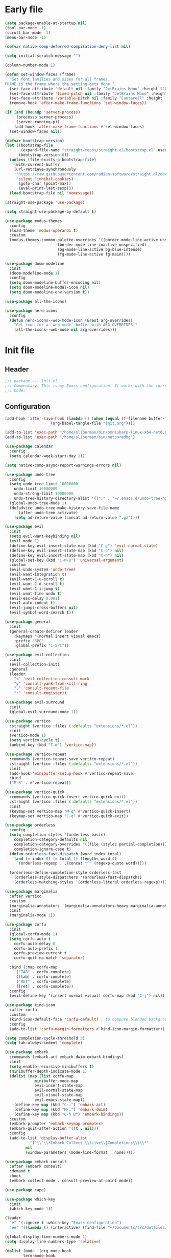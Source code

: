 #+PROPERTY: header-args :tangle  /home/sliberman/.emacs.d/init.el
#+STARTUP: content

* Early file
:PROPERTIES:
:VISIBILITY: folded
:END:
#+begin_src emacs-lisp :tangle /home/sliberman/.emacs.d/early-init.el
(setq package-enable-at-startup nil)
(tool-bar-mode -1)
(scroll-bar-mode -1)
(menu-bar-mode -1)

(defvar native-comp-deferred-compilation-deny-list nil)

(setq initial-scratch-message "")

(column-number-mode 1)

(defun set-window-faces (frame)
  "Set font families and sizes for all frames.
FRAME is the frame where the setting gets done."
  (set-face-attribute 'default nil :family "JetBrains Mono" :height 120)
  (set-face-attribute 'fixed-pitch nil :family "JetBrains Mono" :height 120)
  (set-face-attribute 'variable-pitch nil :family "Cantarell" :height 130)
  (remove-hook 'after-make-frame-functions 'set-window-faces))

(if (and (boundp 'server-process)
	 (processp server-process)
	 (server-running-p))
    (add-hook 'after-make-frame-functions #'set-window-faces)
  (set-window-faces nil))

(defvar bootstrap-version)
(let ((bootstrap-file
       (expand-file-name "straight/repos/straight.el/bootstrap.el" user-emacs-directory))
      (bootstrap-version 6))
  (unless (file-exists-p bootstrap-file)
    (with-current-buffer
	(url-retrieve-synchronously
	 "https://raw.githubusercontent.com/radian-software/straight.el/develop/install.el"
	 'silent 'inhibit-cookies)
      (goto-char (point-max))
      (eval-print-last-sexp)))
  (load bootstrap-file nil 'nomessage))

(straight-use-package 'use-package)

(setq straight-use-package-by-default t)

(use-package modus-themes
  :config
  (load-theme 'modus-operandi t)
  :custom
  (modus-themes-common-palette-overrides '((border-mode-line-active unspecified)
					   (border-mode-line-inactive unspecified)
					   (bg-mode-line-active bg-blue-intense)
					   (fg-mode-line-active fg-main))))

(use-package doom-modeline
  :init
  (doom-modeline-mode 1)
  :config
  (setq doom-modeline-buffer-encoding nil)
  (setq doom-modeline-modal-icon nil)
  (setq doom-modeline-env-version t))

(use-package all-the-icons)

(use-package nerd-icons
  :config
  (defun nerd-icons--web-mode-icon (&rest arg-overrides)
    "Get icon for a `web-mode' buffer with ARG-OVERRIDES."
    (all-the-icons--web-mode nil arg-overrides)))

#+end_src

* Init file
** Header
:PROPERTIES:
:VISIBILITY: folded
:END:
#+begin_src emacs-lisp
;;; package --- Init.el
;;; Commentary: This is my Emacs configuration. It works with the current bleeding edge Emacs version.
;;; Code:
#+end_src

** Configuration
:PROPERTIES:
:VISIBILITY: all
:END:
#+begin_src emacs-lisp
(add-hook 'after-save-hook (lambda () (when (equal (f-filename buffer-file-name) "init.org")
					(org-babel-tangle-file "init.org"))))

(add-to-list 'exec-path "/home/sliberman/bin/omnisharp-linux-x64-net6.0")
(add-to-list 'exec-path "/home/sliberman/bin/netcoredbg")

(use-package calendar
  :config
  (setq calendar-week-start-day 1))

(setq native-comp-async-report-warnings-errors nil)

(use-package undo-tree
  :config
  (setq undo-tree-limit 10000000
	undo-limit 10000000
	undo-strong-limit 10000000
	undo-tree-history-directory-alist '(("." . "~/.emacs.d/undo-tree-history/")))
  (global-undo-tree-mode 1)
  (defadvice undo-tree-make-history-save-file-name
      (after undo-tree activate)
    (setq ad-return-value (concat ad-return-value ".gz"))))

(use-package evil
  :init
  (setq evil-want-keybinding nil)
  (evil-mode 1)
  (define-key evil-insert-state-map (kbd "C-g") 'evil-normal-state)
  (define-key evil-insert-state-map (kbd "C-p") nil)
  (define-key evil-insert-state-map (kbd "C-n") nil)
  (global-set-key (kbd "C-M-u") 'universal-argument)
  :custom
  (evil-undo-system 'undo-tree)
  (evil-want-integration t)
  (evil-want-C-u-scroll t)
  (evil-want-C-d-scroll t)
  (evil-want-C-i-jump t)
  (evil-want-fine-undo t)
  (evil-esc-delay 0.001)
  (evil-auto-indent t)
  (evil-jumps-cross-buffers nil)
  (evil-symbol-word-search t))

(use-package general
  :init
  (general-create-definer leader
    :keymaps '(normal insert visual emacs)
    :prefix "SPC"
    :global-prefix "C-SPC"))

(use-package evil-collection
  :init
  (evil-collection-init)
  :general
  (leader
    "<" 'evil-collection-consult-mark
    "y" 'consult-yank-from-kill-ring
    "," 'consult-recent-file
    "r" 'consult-register))

(use-package evil-surround
  :init
  (global-evil-surround-mode 1))

(use-package vertico
  :straight (vertico :files (:defaults "extensions/*.el"))
  :init
  (vertico-mode 1)
  (setq vertico-cycle t)
  (unbind-key (kbd "C-m") 'vertico-map))

(use-package vertico-repeat
  :commands (vertico-repeat-save vertico-repeat)
  :straight (vertico :files (:defaults "extensions/*.el"))
  :init
  (add-hook 'minibuffer-setup-hook #'vertico-repeat-save)
  :bind
  ("M-R" . #'vertico-repeat))

(use-package vertico-quick
  :commands (vertico-quick-insert vertico-quick-exit)
  :straight (vertico :files (:defaults "extensions/*.el"))
  :init
  (keymap-set vertico-map "M-q" #'vertico-quick-insert)
  (keymap-set vertico-map "C-q" #'vertico-quick-exit))

(use-package orderless
  :config
  (setq completion-styles '(orderless basic)
	completion-category-defaults nil
	completion-category-overrides '((file (styles partial-completion)))
	completion-ignore-case t)
  (defun orderless-fast-dispatch (word index total)
    (and (= index 0) (= total 1) (length< word 4)
	 `(orderless-regexp . ,(concat "^" (regexp-quote word)))))

  (orderless-define-completion-style orderless-fast
    (orderless-style-dispatchers '(orderless-fast-dispatch))
    (orderless-matching-styles '(orderless-literal orderless-regexp))))

(use-package marginalia
  :after vertico
  :custom
  (marginalia-annotators '(marginalia-annotators-heavy marginalia-annotators-light nil))
  :init
  (marginalia-mode 1))

(use-package corfu
  :init
  (global-corfu-mode 1)
  (setq corfu-auto t
	corfu-auto-delay 0
	corfu-auto-prefix 1
	corfu-preview-current t
	corfu-quit-no-match 'separator)

  :bind (:map corfu-map
	 ("TAB" . corfu-complete)
	 ([tab] . corfu-complete)
	 ("RET" . corfu-complete)
	 ([ret] . corfu-complete))
  :config
  (evil-define-key '(insert normal visual) corfu-map (kbd "C-j") nil))

(use-package kind-icon
  :after corfu
  :custom
  (kind-icon-default-face 'corfu-default) ; to compute blended backgrounds correctly
  :config
  (add-to-list 'corfu-margin-formatters #'kind-icon-margin-formatter))

(setq completion-cycle-threshold 3)
(setq tab-always-indent 'complete)

(use-package embark
  :commands (embark-act embark-dwim embark-bindings)
  :init
  (setq enable-recursive-minibuffers t)
  (minibuffer-depth-indicate-mode 1)
  (dolist (map (list corfu-map
		     minibuffer-mode-map
		     evil-insert-state-map
		     evil-normal-state-map
		     evil-visual-state-map
		     evil-emacs-state-map))
    (define-key map (kbd "C-.") 'embark-act)
    (define-key map (kbd "M-.") 'embark-dwim)
    (define-key map (kbd "C-h B") 'embark-bindings))
  :custom
  (embark-prompter 'embark-keymap-prompter)
  (embark-quit-after-action '((t . nil)))
  :config
  (add-to-list 'display-buffer-alist
	       '("\\`\\*Embark Collect \\(Live\\|Completions\\)\\*"
		 nil
		 (window-parameters (mode-line-format . none)))))

(use-package embark-consult
  :after (embark consult)
  :demand t
  :hook
  (embark-collect-mode . consult-preview-at-point-mode))

(use-package cape)

(use-package which-key
  :init
  (which-key-mode 1))

(leader
  "e" '(:ignore t :which-key "Emacs configuration")
  "ee" '((lambda () (interactive) (find-file "~/Documents/src/dotfiles/init.org")) :which-key "Open init file"))

(global-display-line-numbers-mode 1)
(setq display-line-numbers-type 'relative)

(dolist (mode '(org-mode-hook
		term-mode-hook
		shell-mode-hook
		eshell-mode-hook
		vterm-mode-hook
		treemacs-mode-hook
		inferior-python-mode-hook
		pdf-view-mode-hook))
  (add-hook mode #'(lambda () (display-line-numbers-mode 0))))

(add-hook 'Info-mode-hook (lambda ()
			    (display-line-numbers-mode -1)))

(leader
  "t" '(:ignore t :which-key "Tabs")
  "tr" 'tab-rename
  "th" 'tab-previous
  "tl" 'tab-next
  "tn" 'tab-new
  "tk" 'tab-close)

(use-package rainbow-delimiters
  :hook (prog-mode . rainbow-delimiters-mode))

(show-paren-mode 1)
(setq show-paren-style 'expression)
(setq show-paren-when-point-inside-paren nil)

(setq display-time-default-load-average nil)
(setq display-time-24hr-format t)
(setq display-time-day-and-date t)
(setq display-time-format "%H:%M %d-%m-%Y")
(display-time-mode)

(display-battery-mode 1)

(use-package consult
  :bind (
	 ("C-x f" . consult-find)
	 ("C-s" . consult-line)
	 (:map minibuffer-local-map
	  ("C-r" . consult-history)
	  ("C-x b" . consult-buffer)))
  :general (leader
	     "et" 'consult-theme
	     "o" 'consult-outline)
  :config
  (consult-customize consult-theme :preview-key '(:debounce 0.5 any)))

(winner-mode 1)

(use-package magit
  :general
  (leader
    "g" '(:ignore t :which-key "git")
    "gg" 'magit-status))

(use-package vterm
  :config
  (setq vterm-shell "/usr/bin/bash")
  (evil-set-initial-state 'vterm-mode 'normal)
  :general
  (leader
    "x" '(:ignore t :which-key "Terminals")
    "xx" 'vterm
    "xv" 'vterm-other-window
    "v" '(:ignore t :which-key "VTerms")))

(leader
  "p" '(:keymap project-prefix-map :package project :which-key "project"))

(setq inhibit-startup-message t)
(setq system-time-locale "C")
(tooltip-mode 1)
(setq visual-bell t)

(setq enable-local-eval t)

(put 'python-shell-extra-pythonpaths 'safe-local-variable (lambda (_) t))

(use-package dockerfile-mode
  :mode ("\\.dockerfile\\'" . dockerfile-mode))

(unbind-key (kbd "C-x C-z") global-map)

(use-package helpful
  :bind
  ("C-h f" . helpful-function)
  ("C-h v" . helpful-variable)
  ("C-h k" . helpful-key)
  ("C-h ." . helpful-at-point))

(use-package yaml-mode
  :mode ("\\.yml\\'" . yaml-mode))

(use-package docker
  :init
  (setq docker-run-async-with-buffer-function 'docker-run-async-with-buffer-vterm)
  (setq docker-compose-command "podman-compose")
  :general
  (leader
    "d" '(:ignore t :which-key "Containers")
    "dd" 'docker
    "dc" 'docker-compose))

(use-package evil-nerd-commenter
  :bind
  ("M-/" . evilnc-comment-or-uncomment-lines))

(use-package evil-multiedit
  :config
  (evil-multiedit-default-keybinds)
  (unbind-key (kbd "<insert-state> RET") 'evil-multiedit-mode-map)
  :custom
  (evil-multiedit-use-symbols nil))

(use-package pyvenv
  :config
  (add-hook 'pyvenv-post-activate-hooks #'(lambda ()
					    (setq eglot-workspace-configuration
                                                  `(:pylsp
                                                    (:plugins
                                                     (:black
                                                      (:enabled t
                                                       :line_length 120)
                                                      :yapf
                                                      (:enabled :json-false)
                                                      :isort
                                                      (:enabled t)
                                                      :autopep8
                                                      (:enabled t)
                                                      :pycodestyle
                                                      (:enabled :json-false)
                                                      :mccabe
                                                      (:enabled :json-false)
                                                      :pyflakes
                                                      (:enabled :json-false)
                                                      :pylint
                                                      (:enabled t)
                                                      :flake8
                                                      (:enabled t)
                                                      :pydocstyle
                                                      (:enabled t
                                                       :convention "google")
                                                      :jedi
                                                      (:environment ,(f-expand pyvenv-virtual-env)))
                                                     :configurationSources
                                                     ["flake8"])))) 1)
  (add-hook 'pyvenv-post-activate-hooks 'eglot-ensure 2)
  :commands (pyvenv-mode pyvenv-tracking-mode))

(use-package poetry)

(leader "er" 'revert-buffer)

(recentf-mode 1)

(use-package avy
  :commands (avy-goto-char)
  :init
  (define-key evil-normal-state-map (kbd "g c") 'avy-goto-char))

(global-set-key (kbd "C-x C-k") 'kill-this-buffer)

(defun sergio/visual-fill ()
  (setq visual-fill-column-width 120
	visual-fill-column-center-text t
	visual-fill-column-fringes-outside-margins nil)
  (visual-fill-column-mode 1))

(use-package visual-fill-column
  :hook ((org-mode . sergio/visual-fill)))

(use-package org-roam
  :init
  (setq org-roam-directory "/home/sliberman/Documents/RoamNotes/")
  (org-roam-db-autosync-mode 1)
  :general
  (leader
    "n" '(:ignore t :which-key "Notes")
    "nf" 'org-roam-node-find))

(setq backup-by-copying t
      delete-old-versions t
      kept-new-versions 6
      kept-old-versions 2
      version-control t
      backup-directory-alist '(("." . "~/.emacs.d/backups")))

;; (use-package flyspell
;;   :hook
;;   (org-mode . flyspell-mode))

(use-package eglot
  :preface
  (defun mp-eglot-eldoc ()
    (setq eldoc-documentation-strategy
	  'eldoc-documentation-compose-eagerly))
  :config
  (add-to-list 'eglot-server-programs
	       `(terraform-mode "terraform-ls" "serve"))
  (add-to-list 'eglot-server-programs
	       `(python-base-mode . ,(eglot-alternatives
				      `("pylsp" "pyls" ("pyright-langserver" "--stdio") "jedi-language-server"))))
  (set-face-attribute 'eglot-highlight-symbol-face nil :inherit 'bold :underline t)
  (add-hook 'eglot-managed-mode-hook 'mp-eglot-eldoc)
  (global-set-key (kbd "C-<down-mouse-1>") #'xref-find-definitions-at-mouse)
  (global-set-key (kbd "C-S-<down-mouse-1>") #'xref-find-references-at-mouse)
  (global-set-key (kbd "<mouse-9>") #'xref-go-forward)
  (global-set-key (kbd "<mouse-8>") #'xref-go-back)
  :general (leader
	     "l" '(:ignore t :which-key "LSP")
	     "lr" 'eglot-rename
	     "l=" 'eglot-format-buffer
	     "la" 'eglot-code-actions
	     "lg" '(:ignore t :which-key "Go to")
	     "le" 'flymake-show-buffer-diagnostics))

(use-package python
  :init
  :bind (:map python-mode-map
	 (("M-<left>" . python-indent-shift-left)
	  ("M-<right>" . python-indent-shift-right)))
  :config
  (add-hook 'python-mode-hook 'poetry-venv-workon -100 nil)
  (add-hook 'python-mode-hook #'(lambda () (require 'dap-python)))
  (add-hook 'python-mode-hook #'(lambda () (add-hook 'before-save-hook (lambda () (interactive) (when (eglot-managed-p) (eglot-format-buffer))) nil t)))
  (add-hook 'python-mode-hook #'(lambda () (yas-activate-extra-mode 'python-mode)))
  (add-hook 'python-mode-hook 'which-function-mode))

(load-file "~/.emacs.d/fix_keywords_align.el")

;; Indent the buffer in emacs-lisp mode and lisp-data mode
(defun sergio/add-indent-to-hook ()
  "Add indent to before save hook."
  (add-hook 'before-save-hook (lambda ()
				(interactive)
				(save-excursion
				  (indent-region (point-min) (point-max)))) nil t))

(use-package terraform-mode
  :init
  (add-hook 'terraform-mode-hook 'eglot-ensure))

(add-hook 'emacs-lisp-mode-hook 'flymake-mode)
(add-hook 'emacs-lisp-mode-hook 'sergio/add-indent-to-hook)
(add-hook 'lisp-data-mode-hook 'sergio/add-indent-to-hook)

(use-package markdown-mode)

(use-package web-mode
  :init
  (add-hook 'web-mode-hook 'eglot-ensure)
  :mode (("\\.ts\\'" . web-mode)
	 ("\\.js\\'" . web-mode)
	 ("\\.mjs\\'" . web-mode)
	 ("\\.tsx\\'" . web-mode)
	 ("\\.svelte\\'" . web-mode)
	 ("\\.jsx\\'" . web-mode))
  :config
  (add-to-list 'eglot-server-programs '(web-mode "svelteserver" "--stdio"))
  (setq web-mode-content-types-alist '(("jsx" . "\\.js[x]?\\'"))
	web-mode-engines-alist '(("svelte"  . "\\.svelte\\.")))
  (setq web-mode-markup-indent-offset 2)
  (add-hook 'web-mode-hook (lambda () (setq-local tab-width 2))))

(use-package emacs
  :after eglot
  :config
  (add-to-list 'eglot-server-programs '(js-json-mode "vscode-json-languageserver" "--stdio"))
  (add-hook 'js-mode-hook (lambda () (setq-local tab-width 2)))
  :mode ("\\.js\\'" . js-mode))

(use-package dired
  :straight nil
  :init
  (add-hook 'dired-mode-hook 'dired-hide-details-mode))

(use-package ede
  :config
  (global-ede-mode t))

(use-package project
  :config
  (defun sergio/project-rg ()
    (interactive)
    (let ((default-directory (project-root (project-current))))
      (consult-ripgrep default-directory)))
  (define-key project-prefix-map "r" 'sergio/project-rg)
  (add-to-list 'project-switch-commands (list 'sergio/project-rg "Ripgrep"))

  (setq project-switch-commands (remove '(project-vc-dir "VC-Dir") project-switch-commands))

  (defun sergio/project-poetry ()
    (interactive)
    (let ((default-directory (project-root (project-current))))
      (poetry)))
  (define-key project-prefix-map "v" 'sergio/project-poetry)
  (add-to-list 'project-switch-commands (list 'sergio/project-poetry "Poetry"))

  (defun sergio/project-magit ()
    (interactive)
    (let ((default-directory (project-root (project-current))))
      (magit-status)))
  (define-key project-prefix-map "m" 'sergio/project-magit)
  (add-to-list 'project-switch-commands (list 'sergio/project-magit "Magit"))

  (setq project-find-functions (list #'project-try-ede #'project-try-vc))
  (add-to-list 'project-switch-commands (list 'project-switch-to-buffer "List buffers")))

(use-package yasnippet
  :general
  (yas-minor-mode-map
   :states 'insert
   "TAB" 'nil)
  :hook
  (prog-mode . yas-minor-mode))

(use-package yasnippet-snippets)

;; (use-package dashboard
;;   :init
;;   (dashboard-setup-startup-hook)
;;   (setq initial-buffer-choice (lambda () (get-buffer-create "*dashboard*")))
;;   :config
;;   (dashboard-setup-startup-hook))

(use-package eldoc
  :init
  (setq eldoc-documentation-strategy 'eldoc-documentation-compose-eagerly)
  (add-to-list 'display-buffer-alist
	       '("^\\*eldoc for" display-buffer-at-bottom
		 (window-height . 4))))

(defun mp-flycheck-eldoc (callback &rest _ignored)
  "Print flycheck messages at point by calling CALLBACK."
  (when-let ((flycheck-errors (and flycheck-mode (flycheck-overlay-errors-at (point)))))
    (mapc
     (lambda (err)
       (funcall callback
		(format "%s: %s"
			(let ((level (flycheck-error-level err)))
			  (pcase level
			    ('info (propertize "I" 'face 'flycheck-error-list-info))
			    ('error (propertize "E" 'face 'flycheck-error-list-error))
			    ('warning (propertize "W" 'face 'flycheck-error-list-warning))
			    (_ level)))
			(flycheck-error-message err))
		:thing (or (flycheck-error-id err)
			   (flycheck-error-group err))
		:face 'font-lock-doc-face))
     flycheck-errors)))

;; (setq safe-local-variable-values '((pyvenv-activate)
;; 				   (pyvenv-workon)))
(electric-pair-mode 1)

(leader
  "f" '(:ignore t :which-key "Files")
  "ff" 'find-file
  "fo" 'find-file-other-window)

(defun safe-local-variable-p (sym val)
  t)

;; (use-package importmagic)

;; (use-package multi-vterm
;;   :config
;;   (add-hook 'vterm-mode-hook
;; 	    (lambda ()
;; 	      (setq-local evil-insert-state-cursor 'box)
;; 	      (evil-insert-state)))
;;   (define-key vterm-mode-map [return] #'vterm-send-return)
;;   (setq multi-vterm-dedicated-window-height-percent 30)

;;   (setq vterm-keymap-exceptions nil)
;;   (evil-define-key '(insert normal visual emacs) vterm-mode-map (kbd "<f10>") #'multi-vterm-dedicated-toggle))

(use-package dap-mode
  :config
  (setq dap-python-debugger 'debugpy)
  (setq dap-auto-configure-features '(sessions locals controls tooltip repl))
  (dap-auto-configure-mode 1)
  :bind (:map project-prefix-map
	 ("C-d" . nil)
	 ("C-d C-d" . dap-debug)
	 ("C-d d" . dap-debug)
	 ("C-d k" . dap-delete-all-sessions)
	 ("C-d e" . dap-debug-edit-template))
  (:map dap-mode-map
   ;; ("C-S-<f5>" . dap-debug-restart)
   ;; ("S-<f5>" . dap-disconnect)
   ;; ("<f5>" . dap-continue)
   ;; ("<f10>" . dap-next)
   ;; ("<f11>" . dap-step-in)
   ;; ("<f12>" . dap-step-out)
   )
  :init
  (defun sergio/set-pointer-arrow ()
    (interactive)
    (setq-local x-pointer-shape x-pointer-top-left-arrow)
    (set-mouse-color "black"))
  :hook
  (treemacs-mode . sergio/set-pointer-arrow))

(pixel-scroll-mode 1)

(use-package restclient
  :commands (restclient-mode))

(use-package ob-restclient)

(use-package org
  :config
  (defun sergio/org-font-setup ()
    ;; Set faces for heading levels
    (dolist (face '((org-level-1 . 2.0)
		    (org-level-2 . 1.3)
		    (org-level-3 . 1.1)
		    (org-level-4 . 1.1)
		    (org-level-5 . 1.0)
		    (org-level-6 . 1.0)
		    (org-level-7 . 1.0)
		    (org-level-8 . 1.0)))
      (set-face-attribute (car face) nil :height (cdr face)))
    ;; Ensure that anything that should be fixed-pitch in Org files appears that way
    (set-face-attribute 'org-block nil    :foreground nil :inherit 'fixed-pitch)
    (set-face-attribute 'org-table nil    :inherit 'fixed-pitch)
    (set-face-attribute 'org-formula nil  :inherit 'fixed-pitch)
    (set-face-attribute 'org-code nil     :inherit '(shadow fixed-pitch))
    (set-face-attribute 'org-table nil    :inherit '(shadow fixed-pitch))
    (set-face-attribute 'org-verbatim nil :inherit '(shadow fixed-pitch))
    (set-face-attribute 'org-special-keyword nil :inherit '(font-lock-comment-face fixed-pitch))
    (set-face-attribute 'org-meta-line nil :inherit '(font-lock-comment-face variable-pitch))
    (set-face-attribute 'org-checkbox nil  :inherit 'fixed-pitch)
    (set-face-attribute 'line-number nil :inherit 'fixed-pitch)
    (set-face-attribute 'line-number-current-line nil :inherit 'fixed-pitch)
    (setq org-todo-keywords
	  (quote ((sequence "TODO(t)" "|" "ABANDONED(b)" "DONE(d)"))))
    (setq org-log-done t))
  :custom
  (org-ellipsis " ▼")
  (org-latex-pdf-process (list "latexmk -f -pdf %f"))
  (org-confirm-babel-evaluate nil)
  (org-image-actual-width nil)
  (org-latex-caption-above nil)
  (org-src-window-setup 'current-window)
  (org-edit-src-content-indentation 0)
  (org-M-RET-may-split-line '((default)))
  ;; (org-export-in-background nil)
  (org-odt-preferred-output-format "docx")
  :hook
  (org-mode . url-handler-mode)
  (org-mode . visual-line-mode)
  (org-mode . (lambda () (variable-pitch-mode 1)))
  (org-mode . org-indent-mode)
  (org-mode . sergio/org-font-setup)
  (org-mode . (lambda () (setq-local evil-auto-indent nil)))
  :config
  (setq org-indent-indentation-per-level 2)
  (defun evil-org-insert-state-in-edit-buffer (fun &rest args)
    "Bind `evil-default-state' to `insert' before calling FUN with ARGS."
    (let ((evil-default-state 'insert)
	  ;; Force insert state
	  evil-emacs-state-modes
	  evil-normal-state-modes
	  evil-motion-state-modes
	  evil-visual-state-modes
	  evil-operator-state-modes
	  evil-replace-state-modes)
      (apply fun args)
      (evil-refresh-cursor)))

  (advice-add 'org-babel-do-key-sequence-in-edit-buffer
	      :around #'evil-org-insert-state-in-edit-buffer)

  (require 'ox-md)

  (require 'org-tempo)

  (dolist (template '(("sh" . "src shell")
		      ("el" . "src emacs-lisp")
		      ("py" . "src python")
		      ("ja" . "src java")
		      ("sql" . "src sql")
		      ("yaml" . "src yaml")
		      ("rest" . "src restclient")
		      ("cc" . "src C")))
    (add-to-list 'org-structure-template-alist template))

  ;; Babel languages.
  (org-babel-do-load-languages
   'org-babel-load-languages
   '((emacs-lisp . t)
     (latex . t)
     (shell . t)
     (C . t)
     (sql . t)
     (java . t)
     (restclient . t)
     (python . t)))

  (push '("conf-unix" . conf-unix) org-src-lang-modes)
  :mode ("\\.org\\'" . org-mode))

(use-package org-bullets
  :hook
  (org-mode . org-bullets-mode)
  :config
  ;; (defface bullets '((default . (:family "Font Awesome 6 Free"))) "Face for the bullets in org mode")
  ;; (setq org-bullets-face-name 'bullets)
  (setq org-bullets-bullet-list '("◉" "○" "✸" "✿")))

(add-hook 'prog-mode 'electric-indent-mode)

(size-indication-mode 1)

(use-package csharp-mode
  :init
  (add-hook 'csharp-mode-hook 'eglot-ensure)
  (add-hook 'csharp-mode 'dap-mode)
  (add-hook 'csharp-mode #'(lambda () (require 'dap-netcore)))
  :general
  (leader "C-d" 'dap-debug))

(use-package multi-vterm
  :bind
  ("<f5>" . multi-vterm-dedicated-toggle)
  :config
  (setq multi-vterm-dedicated-window-height-percent 20)
  (add-hook 'vterm-mode-hook
	    (lambda ()
	      (setq-local evil-insert-state-cursor 'box)
	      (evil-insert-state)))
  (define-key vterm-mode-map [return]                      #'vterm-send-return)
  (setq vterm-keymap-exceptions nil)
  (evil-define-key '(insert normal visual) vterm-mode-map (kbd "<f5>")      #'multi-vterm-dedicated-toggle)
  (evil-define-key 'insert vterm-mode-map (kbd "C-e")      #'vterm--self-insert)
  (evil-define-key 'insert vterm-mode-map (kbd "C-f")      #'vterm--self-insert)
  (evil-define-key 'insert vterm-mode-map (kbd "C-a")      #'vterm--self-insert)
  (evil-define-key 'insert vterm-mode-map (kbd "C-v")      #'vterm--self-insert)
  (evil-define-key 'insert vterm-mode-map (kbd "C-b")      #'vterm--self-insert)
  (evil-define-key 'insert vterm-mode-map (kbd "C-w")      #'vterm--self-insert)
  (evil-define-key 'insert vterm-mode-map (kbd "C-u")      #'vterm--self-insert)
  (evil-define-key 'insert vterm-mode-map (kbd "C-d")      #'vterm--self-insert)
  (evil-define-key 'insert vterm-mode-map (kbd "C-n")      #'vterm--self-insert)
  (evil-define-key 'insert vterm-mode-map (kbd "C-m")      #'vterm--self-insert)
  (evil-define-key 'insert vterm-mode-map (kbd "C-p")      #'vterm--self-insert)
  (evil-define-key 'insert vterm-mode-map (kbd "C-j")      #'vterm--self-insert)
  (evil-define-key 'insert vterm-mode-map (kbd "C-k")      #'vterm--self-insert)
  (evil-define-key 'insert vterm-mode-map (kbd "C-r")      #'vterm--self-insert)
  (evil-define-key 'insert vterm-mode-map (kbd "C-t")      #'vterm--self-insert)
  (evil-define-key 'insert vterm-mode-map (kbd "C-g")      #'vterm--self-insert)
  (evil-define-key 'insert vterm-mode-map (kbd "C-c")      #'vterm--self-insert)
  (evil-define-key 'insert vterm-mode-map (kbd "C-SPC")    #'vterm--self-insert)
  (evil-define-key 'normal vterm-mode-map (kbd "C-d")      #'vterm--self-insert)
  (evil-define-key 'normal vterm-mode-map (kbd ",c")       #'multi-vterm)
  (evil-define-key 'normal vterm-mode-map (kbd ",n")       #'multi-vterm-next)
  (evil-define-key 'normal vterm-mode-map (kbd ",p")       #'multi-vterm-prev)
  (evil-define-key 'normal vterm-mode-map (kbd "i")        #'evil-insert-resume)
  (evil-define-key 'normal vterm-mode-map (kbd "o")        #'evil-insert-resume)
  (evil-define-key 'normal vterm-mode-map (kbd "<return>") #'evil-insert-resume))

(tab-bar-mode 1)

(xterm-mouse-mode 1)

(use-package lispy
  :commands (lispy-mode))

(global-auto-revert-mode 1)
(setq global-auto-revert-non-file-buffers t)
#+end_src

